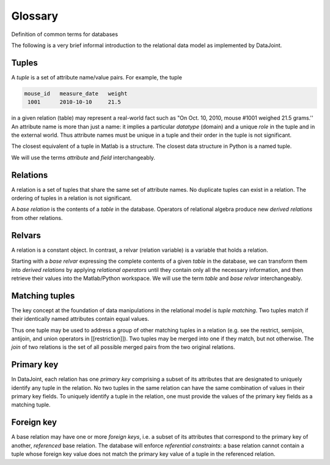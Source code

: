 Glossary
********

Definition of common terms for databases

The following is a very brief informal introduction to  the relational data model as implemented by DataJoint.

Tuples
======

A *tuple* is a set of attribute name/value pairs. For example, the tuple

.. code-block:: none

  mouse_id   measure_date   weight
   1001      2010-10-10     21.5

in a given relation (table) may represent a real-world fact such as "On Oct. 10, 2010, mouse #1001 weighed 21.5 grams.''  An attribute name is more than just a name: it implies a particular *datatype* (domain) and a unique *role* in the tuple and in the external world.  Thus attribute names must be unique in a tuple and their order in the tuple is not significant.

The closest equivalent of a tuple in Matlab is a structure. The closest data structure in Python is a named tuple.

We will use the terms *attribute* and *field* interchangeably.

Relations
=========
A relation is a set of tuples that share the same set of attribute names. No duplicate tuples can exist in a relation.  The ordering of tuples in a relation is not significant.

A *base relation* is the contents of a *table* in the database. Operators of relational algebra produce new *derived relations* from other relations.

Relvars
=======
A relation is a constant object. In contrast, a relvar (relation variable) is a variable that holds a relation.

Starting with a *base relvar* expressing the complete contents of a given *table* in the database, we can transform them into *derived relations* by applying *relational operators* until they contain only all the necessary information, and then retrieve their values into the Matlab/Python workspace.  We will use the term *table* and *base relvar* interchangeably.

Matching tuples
===============
The key concept at the foundation of data manipulations in the relational model is *tuple matching*.  Two tuples match if their identically named attributes contain equal values.

Thus one tuple may be used to address a group of  other matching tuples in a relation (e.g. see the restrict, semijoin, antijoin, and union operators in [[restriction]]). Two tuples may be merged into one if they match, but not otherwise. The *join* of two relations is the set of all possible merged pairs from the two original relations.

Primary key
============
In DataJoint, each relation has one *primary key* comprising a subset of its attributes that are designated to uniquely identify any tuple in the relation. No two tuples in the same relation can have the same combination of values in their primary key fields.  To uniquely identify a tuple in the relation, one must provide the values of the primary key fields as a matching tuple.

Foreign key
============
A base relation may have one or more *foreign keys*, i.e. a subset of its attributes that correspond to the primary key of another, *referenced* base relation. The database will enforce *referential constraints*: a base relation cannot contain a tuple whose foreign key value does not match the primary key value of a tuple in the referenced relation.
